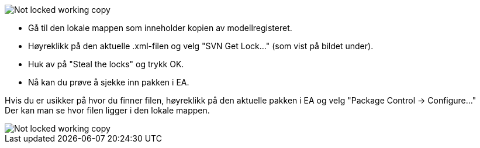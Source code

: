 // EA gir en feilmelding om at .xml fil "is not locked in this working copy" når du prøver å sjekke inn en pakke


image::IMG/EA_E195013_workingCopy1.png[,, alt="Not locked working copy"]

//For å løse dette problemet anbefaler vi at du har installert TortoiseSVN, som kan lastes ned fra http://tortoisesvn.net/downloads.html. + 
* Gå til den lokale mappen som inneholder kopien av modellregisteret. 
* Høyreklikk på den aktuelle .xml-filen og velg "SVN Get Lock..." (som vist på bildet under). +
* Huk av på "Steal the locks" og trykk OK. 
* Nå kan du prøve å sjekke inn pakken i EA.

Hvis du er usikker på hvor du finner filen, høyreklikk på den aktuelle pakken i EA og velg "Package Control → Configure..." +
Der kan man se hvor filen ligger i den lokale mappen.

image::IMG/svngetlock1.JPG[,, alt="Not locked working copy"]
